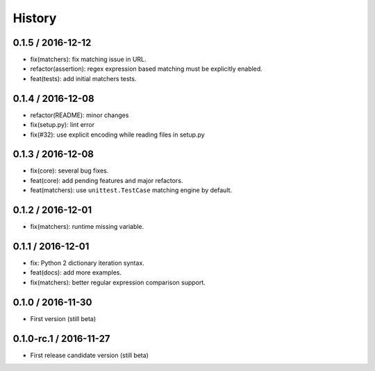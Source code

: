 History
=======

0.1.5 / 2016-12-12
------------------

* fix(matchers): fix matching issue in URL.
* refactor(assertion): regex expression based matching must be explicitly enabled.
* feat(tests): add initial matchers tests.

0.1.4 / 2016-12-08
------------------

* refactor(README): minor changes
* fix(setup.py): lint error
* fix(#32): use explicit encoding while reading files in setup.py

0.1.3 / 2016-12-08
------------------

* fix(core): several bug fixes.
* feat(core): add pending features and major refactors.
* feat(matchers): use ``unittest.TestCase`` matching engine by default.

0.1.2 / 2016-12-01
------------------

* fix(matchers): runtime missing variable.

0.1.1 / 2016-12-01
------------------

* fix: Python 2 dictionary iteration syntax.
* feat(docs): add more examples.
* fix(matchers): better regular expression comparison support.

0.1.0 / 2016-11-30
------------------

* First version (still beta)

0.1.0-rc.1 / 2016-11-27
-----------------------

* First release candidate version (still beta)
